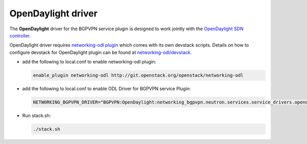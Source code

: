 ===================
OpenDaylight driver
===================

The **OpenDaylight** driver for the BGPVPN service plugin is designed to work
jointly with the `OpenDaylight SDN controller <http://www.opendaylight.org/>`__.

OpenDaylight driver requires `networking-odl plugin`_ which comes with its own
devstack scripts. Details on how to configure devstack for OpenDaylight
plugin can be found at `networking-odl/devstack`_.

* add the following to local.conf to enable networking-odl plugin:

  .. code-block:: none

     enable_plugin networking-odl http://git.openstack.org/openstack/networking-odl

* add the following to local.conf to enable ODL Driver for BGPVPN service Plugin:

  .. code-block:: ini

     NETWORKING_BGPVPN_DRIVER="BGPVPN:OpenDaylight:networking_bgpvpn.neutron.services.service_drivers.opendaylight.odl.OpenDaylightBgpvpnDriver:default"

* Run stack.sh:

  .. code-block:: console

     ./stack.sh

.. _networking-odl plugin : https://launchpad.net/networking-odl
.. _networking-odl/devstack : https://github.com/openstack/networking-odl/tree/master/devstack
